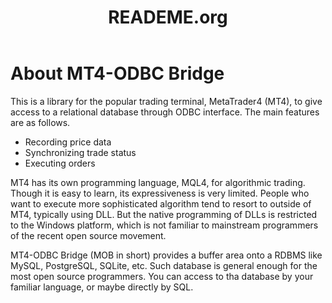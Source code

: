 #+TITLE:     READEME.org

* About MT4-ODBC Bridge

This is a library for the popular trading terminal, MetaTrader4 (MT4),
to give access to a relational database through ODBC interface. The
main features are as follows.

- Recording price data
- Synchronizing trade status
- Executing orders

MT4 has its own programming language, MQL4, for algorithmic
trading. Though it is easy to learn, its expressiveness is very
limited. People who want to execute more sophisticated algorithm tend
to resort to outside of MT4, typically using DLL. But the native
programming of DLLs is restricted to the Windows platform, which is
not familiar to mainstream programmers of the recent open source
movement.

MT4-ODBC Bridge (MOB in short) provides a buffer area onto a RDBMS
like MySQL, PostgreSQL, SQLite, etc. Such database is general enough
for the most open source programmers. You can access to tha database
by your familiar language, or maybe directly by SQL.
